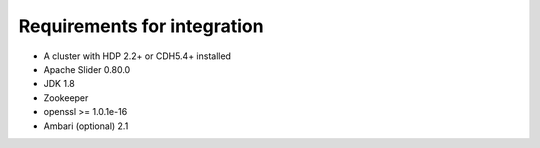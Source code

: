 Requirements for integration
============================

* A cluster with HDP 2.2+ or CDH5.4+ installed
* Apache Slider 0.80.0
* JDK 1.8 
* Zookeeper 
* openssl >= 1.0.1e-16
* Ambari (optional) 2.1
